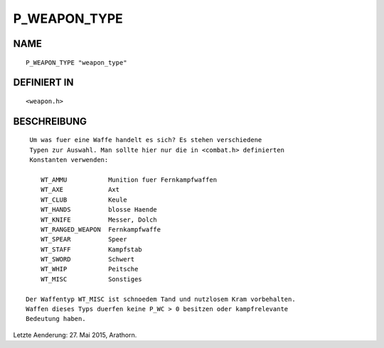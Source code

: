 P_WEAPON_TYPE
=============

NAME
----
::

     P_WEAPON_TYPE "weapon_type"

DEFINIERT IN
------------
::

     <weapon.h>

BESCHREIBUNG
------------
::

     Um was fuer eine Waffe handelt es sich? Es stehen verschiedene
     Typen zur Auswahl. Man sollte hier nur die in <combat.h> definierten
     Konstanten verwenden:

        WT_AMMU           Munition fuer Fernkampfwaffen
        WT_AXE            Axt
        WT_CLUB           Keule
        WT_HANDS          blosse Haende
        WT_KNIFE          Messer, Dolch
        WT_RANGED_WEAPON  Fernkampfwaffe
        WT_SPEAR          Speer
        WT_STAFF          Kampfstab
        WT_SWORD          Schwert
        WT_WHIP           Peitsche
        WT_MISC           Sonstiges

    Der Waffentyp WT_MISC ist schnoedem Tand und nutzlosem Kram vorbehalten.
    Waffen dieses Typs duerfen keine P_WC > 0 besitzen oder kampfrelevante
    Bedeutung haben.


Letzte Aenderung: 27. Mai 2015, Arathorn.

